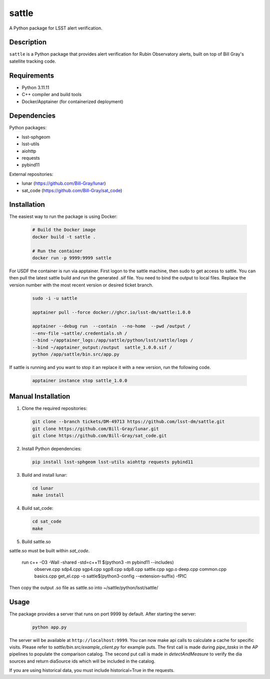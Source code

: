 ######
sattle
######

A Python package for LSST alert verification.

Description
-----------
``sattle`` is a Python package that provides alert verification for Rubin Observatory alerts, built on top of Bill Gray's
satellite tracking code.

Requirements
-----------
- Python 3.11.11
- C++ compiler and build tools
- Docker/Apptainer (for containerized deployment)

Dependencies
-----------
Python packages:

- lsst-sphgeom
- lsst-utils
- aiohttp
- requests
- pybind11

External repositories:

- lunar (https://github.com/Bill-Gray/lunar)
- sat_code (https://github.com/Bill-Gray/sat_code)

Installation
-----------
The easiest way to run the package is using Docker:

    .. code-block:: bash

        # Build the Docker image
        docker build -t sattle .

        # Run the container
        docker run -p 9999:9999 sattle

For USDF the container is run via apptainer. First logon to the sattle machine, then sudo to get access to sattle.
You can then pull the latest sattle build and run the generated .sif file. You need to bind the
output to local files. Replace the version number with the most recent version or desired ticket branch.

    .. code-block:: bash

        sudo -i -u sattle

        apptainer pull --force docker://ghcr.io/lsst-dm/sattle:1.0.0

        apptainer --debug run  --contain  --no-home  --pwd /output /
        --env-file ~sattle/.credentials.sh /
        --bind ~/apptainer_logs:/app/sattle/python/lsst/sattle/logs /
        --bind ~/apptainer_output:/output  sattle_1.0.0.sif /
        python /app/sattle/bin.src/app.py

If sattle is running and you want to stop it an replace it with a new version, run the following code.

    .. code-block:: bash

         apptainer instance stop sattle_1.0.0


Manual Installation
-----------------
1. Clone the required repositories:

   .. code-block:: bash

       git clone --branch tickets/DM-49713 https://github.com/lsst-dm/sattle.git
       git clone https://github.com/Bill-Gray/lunar.git
       git clone https://github.com/Bill-Gray/sat_code.git

2. Install Python dependencies:

   .. code-block:: bash

       pip install lsst-sphgeom lsst-utils aiohttp requests pybind11

3. Build and install lunar:

   .. code-block:: bash

       cd lunar
       make install

4. Build sat_code:

   .. code-block:: bash

       cd sat_code
       make

5. Build sattle.so

sattle.so must be built within `sat_code`.

    .. code-block:: bash
    run c++ -O3 -Wall -shared -std=c++11 $(python3 -m pybind11 --includes) \
        observe.cpp sdp4.cpp sgp4.cpp sgp8.cpp sdp8.cpp sattle.cpp sgp.o deep.cpp common.cpp basics.cpp get_el.cpp \
        -o sattle$(python3-config --extension-suffix) \
        -fPIC

Then copy the output .so file as sattle.so into ~/sattle/python/lsst/sattle/

Usage
-----
The package provides a server that runs on port 9999 by default. After starting the server:

    .. code-block:: bash

        python app.py

The server will be available at ``http://localhost:9999``. You can now make api calls to calculate a cache for specific visits.
Please refer to `sattle/bin.src/example_client.py` for example puts. The first call is made during `pipe_tasks` in the AP pipelines
to populate the comparison catalog. The second put call is made in `detectAndMeasure` to verify the dia sources and return
diaSource ids which will be included in the catalog.

If you are using historical data, you must include historical=True in the requests.